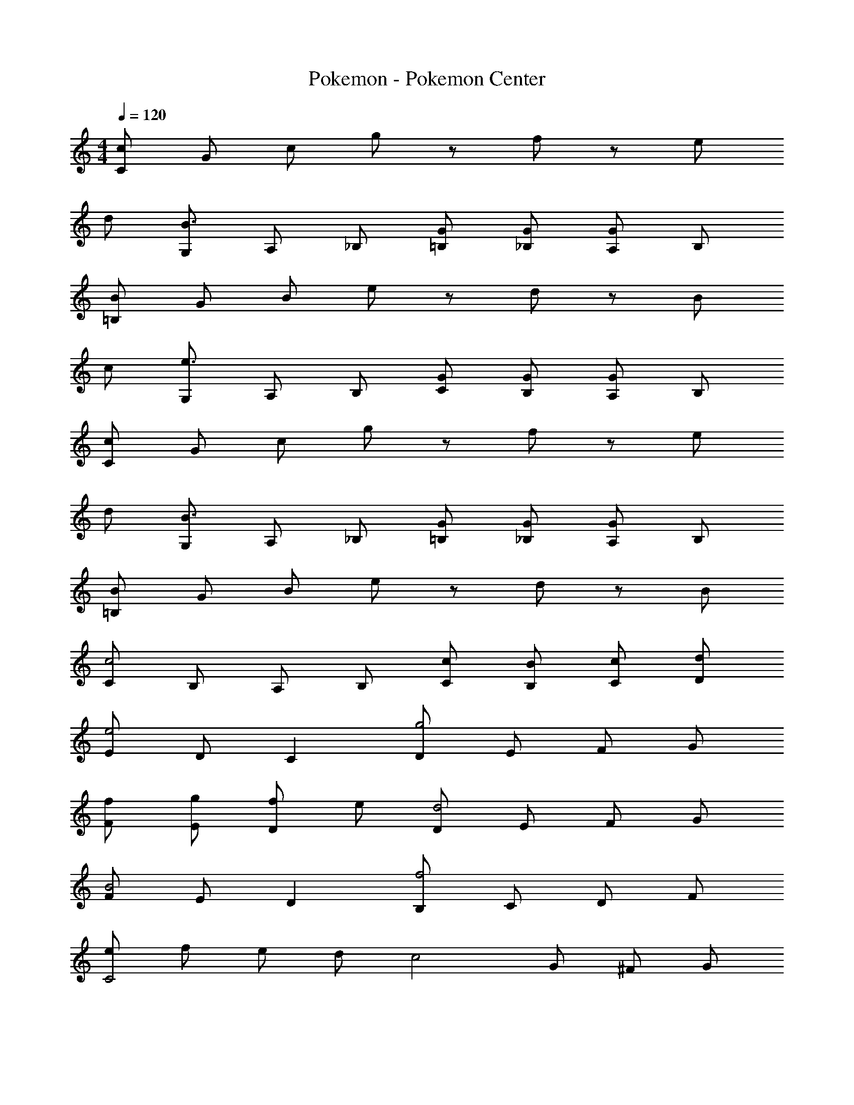 X: 1
T: Pokemon - Pokemon Center
Z: ABC Generated by Starbound Composer
L: 1/8
M: 4/4
Q: 1/4=120
K: C
[cC] G c g z f z e 
d [G,B3] A, _B, [G=B,] [G_B,] [A,G2] B, 
[B=B,] G B e z d z B 
c [G,e3] A, B, [GC] [GB,] [A,G2] B, 
[cC] G c g z f z e 
d [G,B3] A, _B, [G=B,] [G_B,] [A,G2] B, 
[B=B,] G B e z d z B 
[Cc4] B, A, B, [cC] [BB,] [cC] [dD] 
[Ee4] D C2 [Dg4] E F G 
[Ff] [gE] [fD2] e [Dd4] E F G 
[FB4] E D2 [B,f4] C D F 
[eC4] f e d [c4z] G ^F G 
[ce4] B A2 [Gg4] A B c 
[fd] [ec] [fB2] g [Aa4] B c d 
[Bg2] A [fG2] e [=Ff4] G A F 
[eG] [fA] [eG] [dF] [Ec3] G, ^F, [BG,] 

